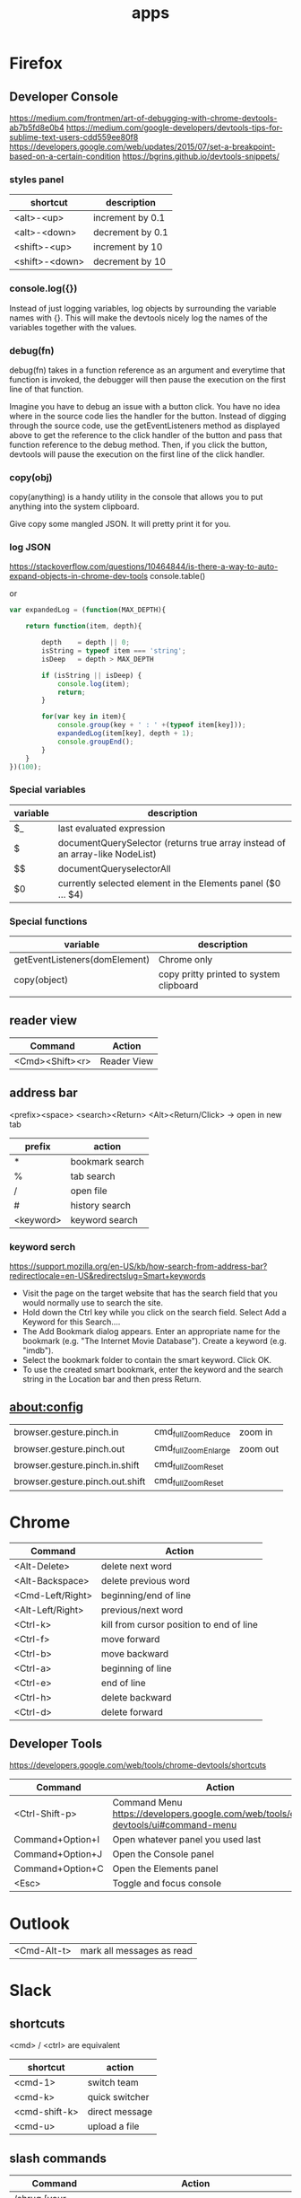 #+TITLE: apps

* Firefox

** Developer Console
https://medium.com/frontmen/art-of-debugging-with-chrome-devtools-ab7b5fd8e0b4
https://medium.com/google-developers/devtools-tips-for-sublime-text-users-cdd559ee80f8
https://developers.google.com/web/updates/2015/07/set-a-breakpoint-based-on-a-certain-condition
https://bgrins.github.io/devtools-snippets/

*** styles panel

| shortcut       | description      |
|----------------+------------------|
| <alt>-<up>     | increment by 0.1 |
| <alt>-<down>   | decrement by 0.1 |
| <shift>-<up>   | increment by 10  |
| <shift>-<down> | decrement by 10  |

*** console.log({})
Instead of just logging variables, log objects by surrounding the variable names
with {}.
This will make the devtools nicely log the names of the variables together with
the values.

*** debug(fn)
debug(fn) takes in a function reference as an argument and everytime that
function is invoked, the debugger will then pause the execution on the first
line of that function.

Imagine you have to debug an issue with a button click. You have no idea where
in the source code lies the handler for the button. Instead of digging through
the source code, use the getEventListeners method as displayed above to get the
reference to the click handler of the button and pass that function reference to
the debug method. Then, if you click the button, devtools will pause the
execution on the first line of the click handler.

*** copy(obj)
copy(anything) is a handy utility in the console that allows you to put anything
into the system clipboard.

Give copy some mangled JSON. It will pretty print it for you.

*** log JSON
https://stackoverflow.com/questions/10464844/is-there-a-way-to-auto-expand-objects-in-chrome-dev-tools
console.table()

or

#+BEGIN_SRC javascript
var expandedLog = (function(MAX_DEPTH){

    return function(item, depth){

        depth    = depth || 0;
        isString = typeof item === 'string';
        isDeep   = depth > MAX_DEPTH

        if (isString || isDeep) {
            console.log(item);
            return;
        }

        for(var key in item){
            console.group(key + ' : ' +(typeof item[key]));
            expandedLog(item[key], depth + 1);
            console.groupEnd();
        }
    }
})(100);
#+END_SRC



*** Special variables

| variable                      | description                                                                  |
|-------------------------------+------------------------------------------------------------------------------|
| $_                            | last evaluated expression                                                    |
| $                             | documentQuerySelector (returns true array instead of an array-like NodeList) |
| $$                            | documentQueryselectorAll                                                     |
| $0                            | currently selected element in the Elements panel ($0 ... $4)                 |

*** Special functions
| variable                      | description                             |
|-------------------------------+-----------------------------------------|
| getEventListeners(domElement) | Chrome only                             |
| copy(object)                  | copy pritty printed to system clipboard |
|                               |                                         |


** reader view
| Command         | Action      |
|-----------------+-------------|
| <Cmd><Shift><r> | Reader View |

** address bar
<prefix><space> <search><Return>
<Alt><Return/Click> -> open in new tab

| prefix    | action          |
|-----------+-----------------|
| *         | bookmark search |
| %         | tab search      |
| /         | open file       |
| #         | history search  |
| <keyword> | keyword search  |

*** keyword serch
https://support.mozilla.org/en-US/kb/how-search-from-address-bar?redirectlocale=en-US&redirectslug=Smart+keywords
- Visit the page on the target website that has the search field that you would normally use to search the site.
- Hold down the Ctrl key while you click on the search field. Select Add a Keyword for this Search....
- The Add Bookmark dialog appears. Enter an appropriate name for the bookmark (e.g. "The Internet Movie Database"). Create a keyword (e.g. "imdb").
- Select the bookmark folder to contain the smart keyword. Click OK.
- To use the created smart bookmark, enter the keyword and the search string in the Location bar and then press Return. 

** about:config
| browser.gesture.pinch.in        | cmd_fullZoomReduce  | zoom in  |
| browser.gesture.pinch.out       | cmd_fullZoomEnlarge | zoom out |
| browser.gesture.pinch.in.shift  | cmd_fullZoomReset   |          |
| browser.gesture.pinch.out.shift | cmd_fullZoomReset   |          |

* Chrome

| Command          | Action                                   |
|------------------+------------------------------------------|
| <Alt-Delete>     | delete next word                         |
| <Alt-Backspace>  | delete previous word                     |
| <Cmd-Left/Right> | beginning/end of line                    |
| <Alt-Left/Right> | previous/next word                       |
| <Ctrl-k>         | kill from cursor position to end of line |
| <Ctrl-f>         | move forward                             |
| <Ctrl-b>         | move backward                            |
| <Ctrl-a>         | beginning of line                        |
| <Ctrl-e>         | end of line                              |
| <Ctrl-h>         | delete backward                          |
| <Ctrl-d>         | delete forward                           |

** Developer Tools
https://developers.google.com/web/tools/chrome-devtools/shortcuts

| Command          | Action                                                                               |
|------------------+--------------------------------------------------------------------------------------|
| <Ctrl-Shift-p>   | Command Menu https://developers.google.com/web/tools/chrome-devtools/ui#command-menu |
| Command+Option+I | Open whatever panel you used last                                                    |
| Command+Option+J | Open the Console panel                                                               |
| Command+Option+C | Open the Elements panel                                                              |
| <Esc>            | Toggle and focus console                                                             |

* Outlook

| <Cmd-Alt-t> | mark all messages as read |

* Slack

** shortcuts

<cmd> / <ctrl> are equivalent

| shortcut      | action         |
|---------------+----------------|
| <cmd-1>       | switch team    |
| <cmd-k>       | quick switcher |
| <cmd-shift-k> | direct message |
| <cmd-u>       | upload a file  |

** slash commands

| Command                                  | Action                                                                                    |
|------------------------------------------+-------------------------------------------------------------------------------------------|
| /shrug [your message]                    | Appends ¯\_(ツ)_/¯ to your message                                                        |
| /keys                                    | Open the keyboard shortcuts dialog                                                        |
| /search [your text]                      | Search Slack messages and files                                                           |
| /me [your text]                          | Display action text, e.g. "/me does a dance" will display "does a dance"                  |
| /msg user [your message]                 | Send a private message to another user                                                    |
| /dm user [your message]                  | Send a private message to another user                                                    |
| /away                                    | Toggle your “away” status                                                                 |
| /mute                                    | Mute a channel, or unmute a channel that is muted                                         |

*** more

| Command                                  | Action                                                                                    |
|------------------------------------------+-------------------------------------------------------------------------------------------|
| /archive                                 | Archive the current channel                                                               |
| /close                                   | Close a channel or direct message                                                         |
| /collapse                                | Collapse all inline images and video in the current channel (opposite of /expand)         |
| /expand                                  | Expand all inline images and video in the current channel (opposite of /collapse)         |
| /feed help [or subscribe, list, remove…] | Manage RSS subscriptions                                                                  |
| /feedback [your feedback]                | Send feedback to Slack                                                                    |
| /invite @user [channel]                  | Invite another member to a channel                                                        |
| /join [channel]                          | Open a channel                                                                            |
| /kick @user                              | or                                                                                        |
| /remove @user                            | Removes user from the current channel. This action may be restricted to owners or admins. |
| /leave                                   | Close a channel or direct message                                                         |
| /open [channel]                          | Open a channel                                                                            |
| /part                                    | Close a channel or direct message                                                         |
| /prefs                                   | Open the preferences dialog                                                               |
| /remind me in [time] to [message]        | Set a Slackbot reminder that will send you a direct message at the time you specify.      |
| /remind me to [message] at [time]        | To schedule a reminder for a specific date, use the format MM/DD/YYYY or DD.MM.YYYY.      |
| /remind help                             | Learn more about how to set reminders.                                                    |
| /remind list                             | Get a list of the reminders you've set.                                                   |
| /rename [new name]                       | Rename a channel (admin only)                                                             |
| /shortcuts                               | Open the keyboard shortcuts dialog                                                        |
| /topic [text]                            | Set the channel topic                                                                     |
| /who                                     | List users in the current channel                                                         |

* GMail
Ignores `.`s. so:
justin.case.gmail.com  == just.in.case.gmail.com
So multiple signups with the same email address are possible.

Insert one or several dots (".") anywhere in your email address. Gmail doesn't
recognize periods as characters in addresses -- we just ignore them. For
example, you could tell people your address was hikingfan@gmail.com,
hiking.fan@gmail.com or hi.kin.g.fan@gmail.com. (We understand that there has
been some confusion about this in the past, but to settle it once and for all,
you can indeed receive mail at all the variations with dots.)

Append a plus ("+") sign and any combination of words or numbers after your
email address. For example, if your name was hikingfan@gmail.com, you could send
mail to hikingfan+friends@gmail.com or hikingfan+mailinglists@gmail.com.

* Iterm2

** Reattach Tabs

| shortcut            | description                                                                    |
|---------------------+--------------------------------------------------------------------------------|
| <alt>-<shift>-<cmd> | merge a pane back to window or tab bar (<ctrl>-t if only tab on target window) |
